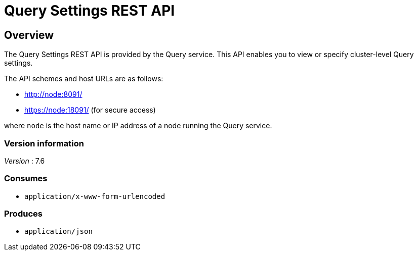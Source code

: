 = Query Settings REST API


// This file is created automatically by Swagger2Markup.
// DO NOT EDIT! Refer to https://github.com/couchbaselabs/cb-swagger


// tag::body[]


[[_overview]]
== Overview
The Query Settings REST API is provided by the Query service.
This API enables you to view or specify cluster-level Query settings.

The API schemes and host URLs are as follows:

* http://node:8091/
* https://node:18091/ (for secure access)

where `node` is the host name or IP address of a node running the Query service.


=== Version information
[%hardbreaks]
__Version__ : 7.6


=== Consumes

* `application/x-www-form-urlencoded`


=== Produces

* `application/json`


// end::body[]



